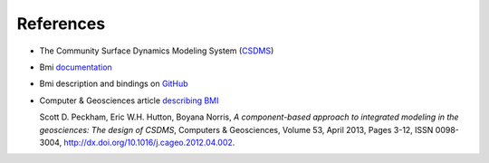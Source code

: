 ==========
References
==========

* The Community Surface Dynamics Modeling System (`CSDMS <https://csdms.colorado.edu>`_)
* Bmi `documentation <https://csdms.colorado.edu>`_
* Bmi description and bindings on `GitHub <https://github.com/csdms/bmi>`_
* Computer & Geosciences article `describing BMI <http://www.sciencedirect.com/science/article/pii/S0098300412001252>`_

  Scott D. Peckham, Eric W.H. Hutton, Boyana Norris, *A component-based
  approach to integrated modeling in the geosciences: The design of
  CSDMS*, Computers & Geosciences, Volume 53, April 2013, Pages 3-12,
  ISSN 0098-3004, http://dx.doi.org/10.1016/j.cageo.2012.04.002.
